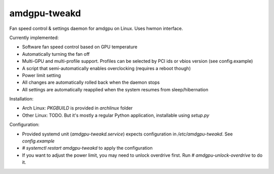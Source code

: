 amdgpu-tweakd
-------------

Fan speed control & settings daemon for amdgpu on Linux. Uses hwmon interface.

Currently implemented:

- Software fan speed control based on GPU temperature
- Automatically turning the fan off
- Multi-GPU and multi-profile support. Profiles can be selected by PCI ids or vbios version (see config.example)
- A script that semi-automatically enables overclocking (requires a reboot though)
- Power limit setting
- All changes are automatically rolled back when the daemon stops
- All settings are automatically reapplied when the system resumes from sleep/hibernation

Installation:

- Arch Linux: `PKGBUILD` is provided in `archlinux` folder
- Other Linux: TODO. But it's mostly a regular Python application, installable using `setup.py`

Configuration:

- Provided systemd unit (`amdgpu-tweakd.service`) expects configuration in `/etc/amdgpu-tweakd`. See `config.example`
- `# systemctl restart amdgpu-tweakd` to apply the configuration
- If you want to adjust the power limit, you may need to unlock overdrive first. Run `# amdgpu-unlock-overdrive` to do it.
